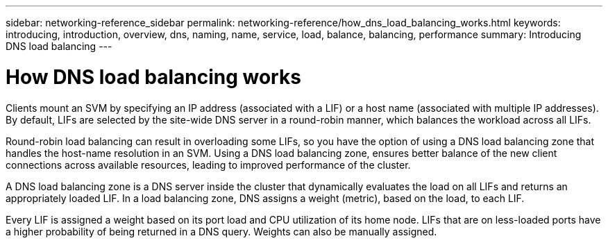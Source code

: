 ---
sidebar: networking-reference_sidebar
permalink: networking-reference/how_dns_load_balancing_works.html
keywords: introducing, introduction, overview, dns, naming, name, service, load, balance, balancing, performance
summary: Introducing DNS load balancing
---

= How DNS load balancing works
:hardbreaks:
:nofooter:
:icons: font
:linkattrs:
:imagesdir: ./media/

//
// This file was created with NDAC Version 2.0 (August 17, 2020)
//
// 2020-11-30 12:43:36.692463
//

[.lead]
Clients mount an SVM by specifying an IP address (associated with a LIF) or a host name (associated with multiple IP addresses). By default, LIFs are selected by the site-wide DNS server in a round-robin manner, which balances the workload across all LIFs.

Round-robin load balancing can result in overloading some LIFs, so you have the option of using a DNS load balancing zone that handles the host-name resolution in an SVM. Using a DNS load balancing zone, ensures better balance of the new client connections across available resources, leading to improved performance of the cluster.

A DNS load balancing zone is a DNS server inside the cluster that dynamically evaluates the load on all LIFs and returns an appropriately loaded LIF. In a load balancing zone, DNS assigns a weight (metric), based on the load, to each LIF.

Every LIF is assigned a weight based on its port load and CPU utilization of its home node. LIFs that are on less-loaded ports have a higher probability of being returned in a DNS query. Weights can also be manually assigned.

